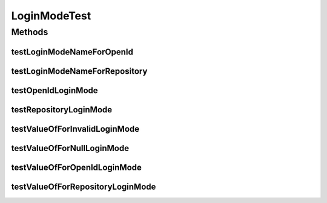 .. java:import:: org.junit Test

LoginModeTest
=============

.. java:package:: org.motechproject.server.config.domain
   :noindex:

.. java:type:: public class LoginModeTest

Methods
-------
testLoginModeNameForOpenId
^^^^^^^^^^^^^^^^^^^^^^^^^^

.. java:method:: @Test public void testLoginModeNameForOpenId()
   :outertype: LoginModeTest

testLoginModeNameForRepository
^^^^^^^^^^^^^^^^^^^^^^^^^^^^^^

.. java:method:: @Test public void testLoginModeNameForRepository()
   :outertype: LoginModeTest

testOpenIdLoginMode
^^^^^^^^^^^^^^^^^^^

.. java:method:: @Test public void testOpenIdLoginMode()
   :outertype: LoginModeTest

testRepositoryLoginMode
^^^^^^^^^^^^^^^^^^^^^^^

.. java:method:: @Test public void testRepositoryLoginMode()
   :outertype: LoginModeTest

testValueOfForInvalidLoginMode
^^^^^^^^^^^^^^^^^^^^^^^^^^^^^^

.. java:method:: @Test public void testValueOfForInvalidLoginMode()
   :outertype: LoginModeTest

testValueOfForNullLoginMode
^^^^^^^^^^^^^^^^^^^^^^^^^^^

.. java:method:: @Test public void testValueOfForNullLoginMode()
   :outertype: LoginModeTest

testValueOfForOpenIdLoginMode
^^^^^^^^^^^^^^^^^^^^^^^^^^^^^

.. java:method:: @Test public void testValueOfForOpenIdLoginMode()
   :outertype: LoginModeTest

testValueOfForRepositoryLoginMode
^^^^^^^^^^^^^^^^^^^^^^^^^^^^^^^^^

.. java:method:: @Test public void testValueOfForRepositoryLoginMode()
   :outertype: LoginModeTest

